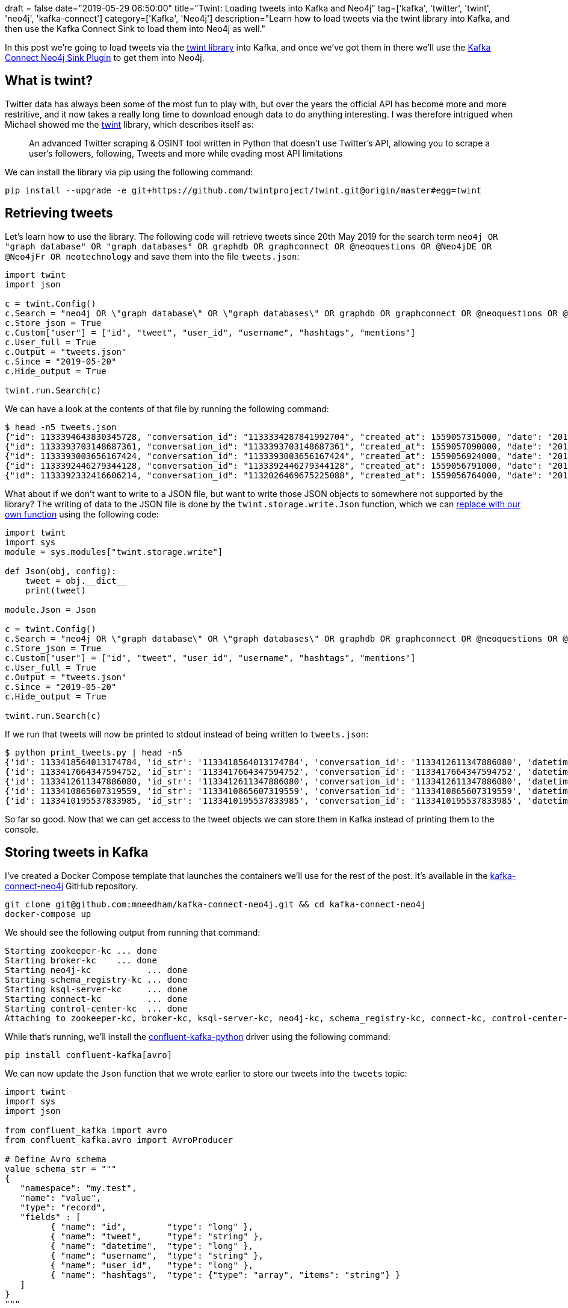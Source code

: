 +++
draft = false
date="2019-05-29 06:50:00"
title="Twint: Loading tweets into Kafka and Neo4j"
tag=['kafka', 'twitter', 'twint', 'neo4j', 'kafka-connect']
category=['Kafka', 'Neo4j']
description="Learn how to load tweets via the twint library into Kafka, and then use the Kafka Connect Sink to load them into Neo4j as well."
+++

In this post we're going to load tweets via the https://github.com/twintproject/twint[twint library^] into Kafka, and once we've got them in there we'll use the https://www.confluent.io/blog/kafka-connect-neo4j-sink-plugin[Kafka Connect Neo4j Sink Plugin^] to get them into Neo4j.

== What is twint?

Twitter data has always been some of the most fun to play with, but over the years the official API has become more and more restritive, and it now takes a really long time to download enough data to do anything interesting.
I was therefore intrigued when Michael showed me the https://github.com/twintproject/twint[twint^] library, which describes itself as:

____
An advanced Twitter scraping & OSINT tool written in Python that doesn't use Twitter's API, allowing you to scrape a user's followers, following, Tweets and more while evading most API limitations
____

We can install the library via pip using the following command:

[source, bash]
----
pip install --upgrade -e git+https://github.com/twintproject/twint.git@origin/master#egg=twint
----

== Retrieving tweets

Let's learn how to use the library.
The following code will retrieve tweets since 20th May 2019 for the search term `neo4j OR "graph database" OR "graph databases" OR graphdb OR graphconnect OR @neoquestions OR @Neo4jDE OR @Neo4jFr OR neotechnology` and save them into the file `tweets.json`:

[source, python]
----
import twint
import json

c = twint.Config()
c.Search = "neo4j OR \"graph database\" OR \"graph databases\" OR graphdb OR graphconnect OR @neoquestions OR @Neo4jDE OR @Neo4jFr OR neotechnology"
c.Store_json = True
c.Custom["user"] = ["id", "tweet", "user_id", "username", "hashtags", "mentions"]
c.User_full = True
c.Output = "tweets.json"
c.Since = "2019-05-20"
c.Hide_output = True

twint.run.Search(c)
----

We can have a look at the contents of that file by running the following command:

[source, bash]
----
$ head -n5 tweets.json
{"id": 1133394643830345728, "conversation_id": "1133334287841992704", "created_at": 1559057315000, "date": "2019-05-28", "time": "16:28:35", "timezone": "BST", "user_id": 900548798, "username": "geolytix", "name": "GEOLYTIX", "place": null, "tweet": "have you benchmarked against OSRM? that is best of the 'standard' approaches. I know others ...incluidng us ;-)... doing interesting r&d with massively parallel approach with 1000's of graph database for crazy speeds.", "mentions": ["murraydata", "rapidsai", "ordnancesurvey", "transportgovuk", "puntofisso"], "urls": [], "photos": [], "replies_count": 1, "retweets_count": 0, "likes_count": 1, "location": "", "hashtags": [], "link": "https://twitter.com/Geolytix/status/1133394643830345728", "retweet": null, "quote_url": "", "video": 0}
{"id": 1133393703148687361, "conversation_id": "1133393703148687361", "created_at": 1559057090000, "date": "2019-05-28", "time": "16:24:50", "timezone": "BST", "user_id": 892256485, "username": "neoquestions", "name": "Neo Questions", "place": null, "tweet": "\"neo4j - Return single instance of node - querying by property?\" #neo4jquestions https://stackoverflow.com/questions/56307118/neo4j-return-single-instance-of-node-querying-by-property …", "mentions": "", "urls": ["https://stackoverflow.com/questions/56307118/neo4j-return-single-instance-of-node-querying-by-property"], "photos": [], "replies_count": 0, "retweets_count": 0, "likes_count": 0, "location": "", "hashtags": ["#neo4jquestions"], "link": "https://twitter.com/NeoQuestions/status/1133393703148687361", "retweet": null, "quote_url": "", "video": 0}
{"id": 1133393003656167424, "conversation_id": "1133393003656167424", "created_at": 1559056924000, "date": "2019-05-28", "time": "16:22:04", "timezone": "BST", "user_id": 135805905, "username": "phermar", "name": "Pablo Hernández", "place": null, "tweet": "An illuminating story of @emileifrem, the #Entrepreneur who founded @neo4j, the #Startup offering a graph platform for Data Analysis. https://www.forbes.com/sites/alejandrocremades/2019/05/28/this-entrepreneur-went-from-having-2000-left-in-the-bank-to-building-a-billion-dollar-business/#3d0f1b7b3192 …", "mentions": ["emileifrem", "neo4j"], "urls": ["https://www.forbes.com/sites/alejandrocremades/2019/05/28/this-entrepreneur-went-from-having-2000-left-in-the-bank-to-building-a-billion-dollar-business/#3d0f1b7b3192"], "photos": [], "replies_count": 0, "retweets_count": 0, "likes_count": 0, "location": "", "hashtags": ["#entrepreneur", "#startup"], "link": "https://twitter.com/phermar/status/1133393003656167424", "retweet": null, "quote_url": "", "video": 0}
{"id": 1133392446279344128, "conversation_id": "1133392446279344128", "created_at": 1559056791000, "date": "2019-05-28", "time": "16:19:51", "timezone": "BST", "user_id": 892256485, "username": "neoquestions", "name": "Neo Questions", "place": null, "tweet": "\"How to efficiently store time-series values for each node in NEO4J?\" #neo4jquestions https://stackoverflow.com/questions/56345345/how-to-efficiently-store-time-series-values-for-each-node-in-neo4j …", "mentions": "", "urls": ["https://stackoverflow.com/questions/56345345/how-to-efficiently-store-time-series-values-for-each-node-in-neo4j"], "photos": [], "replies_count": 0, "retweets_count": 0, "likes_count": 0, "location": "", "hashtags": ["#neo4jquestions"], "link": "https://twitter.com/NeoQuestions/status/1133392446279344128", "retweet": null, "quote_url": "", "video": 0}
{"id": 1133392332416606214, "conversation_id": "1132026469675225088", "created_at": 1559056764000, "date": "2019-05-28", "time": "16:19:24", "timezone": "BST", "user_id": 954001, "username": "ryguyrg", "name": "ryan boyd", "place": null, "tweet": "agreed on the spider :-(  sounds like a valid comment on the amazon review! https://www.amazon.com/Graph-Algorithms-Practical-Examples-Apache/dp/1492047686/ …", "mentions": ["odbmsorg", "neo4j", "amyhodler", "markhneedham"], "urls": ["https://www.amazon.com/Graph-Algorithms-Practical-Examples-Apache/dp/1492047686/"], "photos": [], "replies_count": 0, "retweets_count": 0, "likes_count": 0, "location": "", "hashtags": [], "link": "https://twitter.com/ryguyrg/status/1133392332416606214", "retweet": null, "quote_url": "", "video": 0}
----

What about if we don't want to write to a JSON file, but want to write those JSON objects to somewhere not supported by the library?
The writing of data to the JSON file is done by the `twint.storage.write.Json` function, which we can https://yuji.wordpress.com/2011/01/13/python-globally-override-function-imports/[replace with our own function^] using the following code:

[source, python]
----
import twint
import sys
module = sys.modules["twint.storage.write"]

def Json(obj, config):
    tweet = obj.__dict__
    print(tweet)

module.Json = Json

c = twint.Config()
c.Search = "neo4j OR \"graph database\" OR \"graph databases\" OR graphdb OR graphconnect OR @neoquestions OR @Neo4jDE OR @Neo4jFr OR neotechnology"
c.Store_json = True
c.Custom["user"] = ["id", "tweet", "user_id", "username", "hashtags", "mentions"]
c.User_full = True
c.Output = "tweets.json"
c.Since = "2019-05-20"
c.Hide_output = True

twint.run.Search(c)
----

If we run that tweets will now be printed to stdout instead of being written to `tweets.json`:

[source, bash]
----
$ python print_tweets.py | head -n5
{'id': 1133418564013174784, 'id_str': '1133418564013174784', 'conversation_id': '1133412611347886080', 'datetime': 1559063018000, 'datestamp': '2019-05-28', 'timestamp': '18:03:38', 'user_id': 2481818113, 'user_id_str': '2481818113', 'username': 'onejsninja', 'name': 'ECONNREFUSED', 'profile_image_url': 'https://pbs.twimg.com/profile_images/1122732844231610368/ccIfr_eK.jpg', 'place': None, 'timezone': 'BST', 'mentions': ['pensnaku', 'neo4j'], 'urls': [], 'photos': [], 'video': 0, 'tweet': '🙌', 'location': '', 'hashtags': [], 'replies_count': '0', 'retweets_count': '0', 'likes_count': '0', 'link': 'https://twitter.com/onejsninja/status/1133418564013174784', 'retweet': None, 'quote_url': ''}
{'id': 1133417664347594752, 'id_str': '1133417664347594752', 'conversation_id': '1133417664347594752', 'datetime': 1559062803000, 'datestamp': '2019-05-28', 'timestamp': '18:00:03', 'user_id': 2355868690, 'user_id_str': '2355868690', 'username': 'theokraay', 'name': 'Theo van Kraay', 'profile_image_url': 'https://pbs.twimg.com/profile_images/953427963227394050/zMqFsTlX.jpg', 'place': None, 'timezone': 'BST', 'mentions': '', 'urls': ['https://lnkd.in/dC9jYFC'], 'photos': [], 'video': 0, 'tweet': 'Discover how to use the execution profile step for #AzureCosmosDB Gremlin API graph databases. Samples......  https://lnkd.in/dC9jYFC\xa0', 'location': '', 'hashtags': ['#azurecosmosdb'], 'replies_count': '0', 'retweets_count': '0', 'likes_count': '0', 'link': 'https://twitter.com/TheoKraay/status/1133417664347594752', 'retweet': None, 'quote_url': ''}
{'id': 1133412611347886080, 'id_str': '1133412611347886080', 'conversation_id': '1133412611347886080', 'datetime': 1559061598000, 'datestamp': '2019-05-28', 'timestamp': '17:39:58', 'user_id': 378668650, 'user_id_str': '378668650', 'username': 'pensnaku', 'name': 'Eedee Naku', 'profile_image_url': 'https://pbs.twimg.com/profile_images/1123867014903287808/1QKtbWAt.jpg', 'place': None, 'timezone': 'BST', 'mentions': ['neo4j'], 'urls': [], 'photos': [], 'video': 0, 'tweet': 'Enjoying my first few days with @neo4j and Cypher. ASCII art.  ( ) - [ ] -> ( );', 'location': '', 'hashtags': [], 'replies_count': '1', 'retweets_count': '2', 'likes_count': '7', 'link': 'https://twitter.com/pensnaku/status/1133412611347886080', 'retweet': None, 'quote_url': ''}
{'id': 1133410865607319559, 'id_str': '1133410865607319559', 'conversation_id': '1133410865607319559', 'datetime': 1559061182000, 'datestamp': '2019-05-28', 'timestamp': '17:33:02', 'user_id': 2545730773, 'user_id_str': '2545730773', 'username': 'wbsbike', 'name': 'Will Snipes', 'profile_image_url': 'https://pbs.twimg.com/profile_images/474224499441688576/_qqblwJY.jpeg', 'place': None, 'timezone': 'BST', 'mentions': ['youtube'], 'urls': ['https://youtu.be/v6QI3YlYPrE'], 'photos': [], 'video': 0, 'tweet': 'How Graph Technology is Changing AIJake Graham Neo4j,Alicia Frame Neo4j  https://youtu.be/v6QI3YlYPrE\xa0 via @YouTube', 'location': '', 'hashtags': [], 'replies_count': '0', 'retweets_count': '0', 'likes_count': '0', 'link': 'https://twitter.com/wbsbike/status/1133410865607319559', 'retweet': None, 'quote_url': ''}
{'id': 1133410195537833985, 'id_str': '1133410195537833985', 'conversation_id': '1133410195537833985', 'datetime': 1559061023000, 'datestamp': '2019-05-28', 'timestamp': '17:30:23', 'user_id': 872808354720223236, 'user_id_str': '872808354720223236', 'username': 'oraclecourse', 'name': 'Oracle DBA Courses', 'profile_image_url': 'https://pbs.twimg.com/profile_images/956551490205835264/ODMsVpoX.jpg', 'place': None, 'timezone': 'BST', 'mentions': '', 'urls': ['https://twitter.com/OracleCourse/status/1133409940289277953'], 'photos': [], 'video': 0, 'tweet': '#ECO18 #ERP #ExploreOracle #ethereum #TDD #Essbase25 #EmergingTech #futurecities #frontend #Followback #FakeData #Fintech #fintechgeek #freeads #fourweeks #financecourses #fastest #financialservices #groundbreakerstour #ggupgrade #GraphDB #goals #GDPR #GoOracle #GoldenGate https://twitter.com/OracleCourse/status/1133409940289277953\xa0…', 'location': '', 'hashtags': ['#eco18', '#erp', '#exploreoracle', '#ethereum', '#tdd', '#essbase25', '#emergingtech', '#futurecities', '#frontend', '#followback', '#fakedata', '#fintech', '#fintechgeek', '#freeads', '#fourweeks', '#financecourses', '#fastest', '#financialservices', '#groundbreakerstour', '#ggupgrade', '#graphdb', '#goals', '#gdpr', '#gooracle', '#goldengate'], 'replies_count': '0', 'retweets_count': '0', 'likes_count': '0', 'link': 'https://twitter.com/OracleCourse/status/1133410195537833985', 'retweet': None, 'quote_url': 'https://twitter.com/OracleCourse/status/1133409940289277953'}
----

So far so good.
Now that we can get access to the tweet objects we can store them in Kafka instead of printing them to the console.

== Storing tweets in Kafka

I've created a Docker Compose template that launches the containers we'll use for the rest of the post.
It's available in the https://github.com/mneedham/kafka-connect-neo4j[kafka-connect-neo4j^] GitHub repository.

[source, bash]
----
git clone git@github.com:mneedham/kafka-connect-neo4j.git && cd kafka-connect-neo4j
docker-compose up
----

We should see the following output from running that command:

[source, bash]
----
Starting zookeeper-kc ... done
Starting broker-kc    ... done
Starting neo4j-kc           ... done
Starting schema_registry-kc ... done
Starting ksql-server-kc     ... done
Starting connect-kc         ... done
Starting control-center-kc  ... done
Attaching to zookeeper-kc, broker-kc, ksql-server-kc, neo4j-kc, schema_registry-kc, connect-kc, control-center-kc
----

While that's running, we'll install the https://github.com/confluentinc/confluent-kafka-python[confluent-kafka-python^] driver using the following command:

[source, bash]
----
pip install confluent-kafka[avro]
----

We can now update the `Json` function that we wrote earlier to store our tweets into the `tweets` topic:

[source, python]
----
import twint
import sys
import json

from confluent_kafka import avro
from confluent_kafka.avro import AvroProducer

# Define Avro schema
value_schema_str = """
{
   "namespace": "my.test",
   "name": "value",
   "type": "record",
   "fields" : [
         { "name": "id",        "type": "long" },
         { "name": "tweet",     "type": "string" },
         { "name": "datetime",  "type": "long" },
         { "name": "username",  "type": "string" },
         { "name": "user_id",   "type": "long" },
         { "name": "hashtags",  "type": {"type": "array", "items": "string"} }
   ]
}
"""

key_schema_str = """
{
   "namespace": "my.test",
   "name": "key",
   "type": "record",
   "fields" : [
     {
       "name" : "name",
       "type" : "string"
     }
   ]
}
"""

kafka_broker = 'localhost:9092'
schema_registry = 'http://localhost:8081'

value_schema = avro.loads(value_schema_str)
key_schema = avro.loads(key_schema_str)

producer = AvroProducer({
    'bootstrap.servers': kafka_broker,
    'schema.registry.url': schema_registry
    }, default_key_schema=key_schema, default_value_schema=value_schema)


module = sys.modules["twint.storage.write"]

def Json(obj, config):
    tweet = obj.__dict__
    print(tweet)
    producer.produce(topic='tweets', value=tweet, key={"name": "Key"})
    producer.flush()

module.Json = Json

c = twint.Config()
c.Search = "neo4j OR \"graph database\" OR \"graph databases\" OR graphdb OR graphconnect OR @neoquestions OR @Neo4jDE OR @Neo4jFr OR neotechnology"
c.Store_json = True
c.Custom["user"] = ["id", "tweet", "user_id", "username", "hashtags", "mentions"]
c.User_full = True
c.Output = "tweets.json"
c.Since = "2019-05-20"
c.Hide_output = True

twint.run.Search(c)
----

Since the events we stored used an Avro schema, we'll use the `kafka-avro-console-consumer` command to query the topic:

[source, bash]
----
$ docker exec schema_registry-kc  kafka-avro-console-consumer  --topic tweets --bootstrap-server broker:9093 --from-beginning
[2019-05-28 17:10:59,610] INFO Registered kafka:type=kafka.Log4jController MBean (kafka.utils.Log4jControllerRegistration$)
....
[2019-05-28 17:10:59,918] INFO Kafka version : 2.1.1-cp1 (org.apache.kafka.common.utils.AppInfoParser)
[2019-05-28 17:10:59,918] INFO Kafka commitId : 9aa84c2aaa91e392 (org.apache.kafka.common.utils.AppInfoParser)
[2019-05-28 17:11:00,035] INFO Cluster ID: Ai8uZd6RS7iUToW3jRwBTQ (org.apache.kafka.clients.Metadata)
[2019-05-28 17:11:00,036] INFO [Consumer clientId=consumer-1, groupId=console-consumer-8062] Discovered group coordinator broker:9093 (id: 2147483646 rack: null) (org.apache.kafka.clients.consumer.internals.AbstractCoordinator)
[2019-05-28 17:11:00,038] INFO [Consumer clientId=consumer-1, groupId=console-consumer-8062] Revoking previously assigned partitions [] (org.apache.kafka.clients.consumer.internals.ConsumerCoordinator)
[2019-05-28 17:11:00,038] INFO [Consumer clientId=consumer-1, groupId=console-consumer-8062] (Re-)joining group (org.apache.kafka.clients.consumer.internals.AbstractCoordinator)
[2019-05-28 17:11:00,047] INFO [Consumer clientId=consumer-1, groupId=console-consumer-8062] Successfully joined group with generation 1 (org.apache.kafka.clients.consumer.internals.AbstractCoordinator)
[2019-05-28 17:11:00,048] INFO [Consumer clientId=consumer-1, groupId=console-consumer-8062] Setting newly assigned partitions [tweets-0] (org.apache.kafka.clients.consumer.internals.ConsumerCoordinator)
[2019-05-28 17:11:00,065] INFO [Consumer clientId=consumer-1, groupId=console-consumer-8062] Resetting offset for partition tweets-0 to offset 0. (org.apache.kafka.clients.consumer.internals.Fetcher)
{"id":1133394643830345728,"tweet":"have you benchmarked against OSRM? that is best of the 'standard' approaches. I know others ...incluidng us ;-)... doing interesting r&d with massively parallel approach with 1000's of graph database for crazy speeds.","datetime":1559057315000,"username":"geolytix","user_id":900548798,"hashtags":[]}
{"id":1133393703148687361,"tweet":"\"neo4j - Return single instance of node - querying by property?\" #neo4jquestions https://stackoverflow.com/questions/56307118/neo4j-return-single-instance-of-node-querying-by-property …","datetime":1559057090000,"username":"neoquestions","user_id":892256485,"hashtags":["#neo4jquestions"]}
{"id":1133393003656167424,"tweet":"An illuminating story of @emileifrem, the #Entrepreneur who founded @neo4j, the #Startup offering a graph platform for Data Analysis. https://www.forbes.com/sites/alejandrocremades/2019/05/28/this-entrepreneur-went-from-having-2000-left-in-the-bank-to-building-a-billion-dollar-business/#3d0f1b7b3192 …","datetime":1559056924000,"username":"phermar","user_id":135805905,"hashtags":["#entrepreneur","#startup"]}
{"id":1133392446279344128,"tweet":"\"How to efficiently store time-series values for each node in NEO4J?\" #neo4jquestions https://stackoverflow.com/questions/56345345/how-to-efficiently-store-time-series-values-for-each-node-in-neo4j …","datetime":1559056791000,"username":"neoquestions","user_id":892256485,"hashtags":["#neo4jquestions"]}
{"id":1133392332416606214,"tweet":"agreed on the spider :-(  sounds like a valid comment on the amazon review! https://www.amazon.com/Graph-Algorithms-Practical-Examples-Apache/dp/1492047686/ …","datetime":1559056764000,"username":"ryguyrg","user_id":954001,"hashtags":[]}
----

Great, all good so far!
Now we're ready to get the tweets from Kafka into Neo4j.

== Storing tweets in Neo4j

As mentioned at the beginning of this post, we're going to use the Kafka Connect Neo4j Sink Plugin to get the data from Kafka into Neo4j.
The https://www.confluent.io/blog/kafka-connect-neo4j-sink-plugin[Kafka Connect Neo4j Sink Plugin^] was launched in February, and is a tool that makes it easy to load streaming data from Kafka into Neo4j.
You control ingestion by defining Cypher statements per topic that you want to ingest.
Those are then executed for batches of events coming in.

We can create a new connector by running the following command:

[source, bash]
----
curl -i -X POST -H "Accept:application/json" \
    -H  "Content-Type:application/json" http://localhost:8083/connectors/ \
    -d '{
      "name": "connect.sink.neo4j.tweets",
      "config": {
        "topics": "tweets",
        "connector.class": "streams.kafka.connect.sink.Neo4jSinkConnector",
        "neo4j.server.uri": "bolt://neo4j:7687",
        "neo4j.authentication.basic.username": "neo4j",
        "neo4j.authentication.basic.password": "neo",
        "neo4j.topic.cypher.tweets": "WITH event AS data MERGE (t:Tweet {id: data.id}) SET t.text = data.tweet, t.createdAt = datetime({epochmillis:data.datetime}) MERGE (u:User {username: data.username}) SET u.id = data.user_id   MERGE (u)-[:POSTED]->(t) FOREACH (ht IN data.hashtags | MERGE (hashtag:HashTag {value: ht}) MERGE (t)-[:HAS_HASHTAG]->(hashtag))"
      }
    }'
----

This creates a consumer that takes messages from the `tweets` topic and runs the Cypher query defined by `neo4j.topic.cypher.tweets`.
We can then run the following Cypher query to explore the data that's been loaded into Neo4j:

[source, cypher]
----
MATCH path = (u:User)-[:POSTED]->(t:Tweet)-[:HAS_HASHTAG]->(ht)
RETURN path
LIMIT 100
----

image::{{<siteurl>}}/uploads/2019/05/twitter.png[]

== Summary

And that's it!
Hopefully this post has shown how easy it is to load data from Kafka into Neo4j using the Kafka Connect Sink.
Below are useful resources in case you want to reproduce any part of this post:

* https://www.confluent.io/blog/kafka-connect-neo4j-sink-plugin[Blog post^] announcing the launch of the Kafka Connect Neo4j Sink Plugin
* https://gist.github.com/mneedham/fd0aece612896b8ef7cabd2943d6d90c[GitHub gist^] showing the evolution of our tweet processing code
* https://github.com/mneedham/kafka-connect-neo4j[kafka-connect-neo4j^] repository for launching all the infrastructure used
